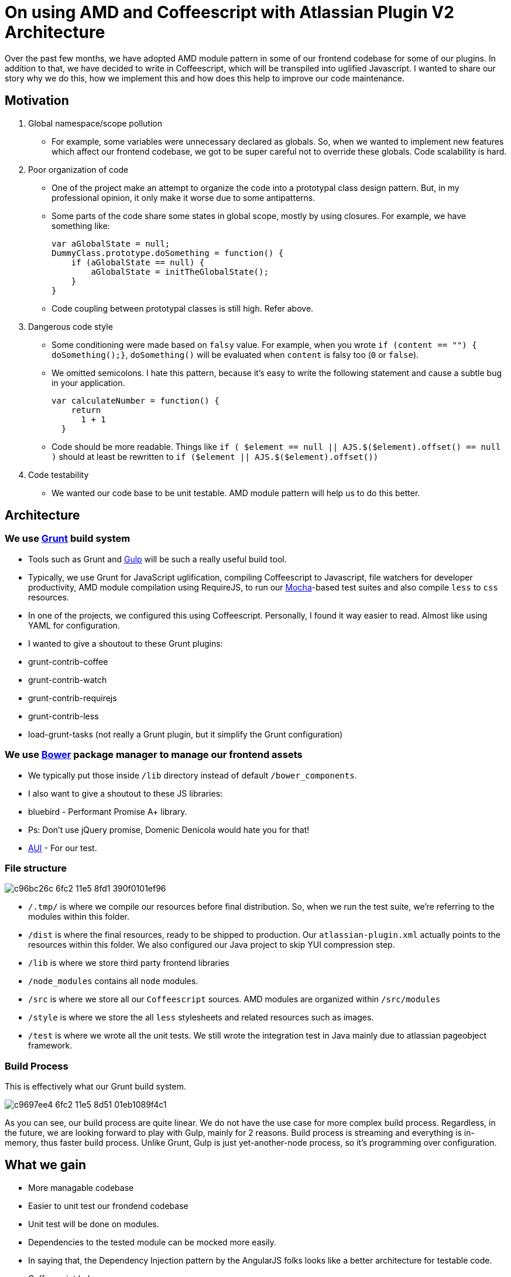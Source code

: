 # On using AMD and Coffeescript with Atlassian Plugin V2 Architecture

:published_at: 2014-06-08
:hp-tags: 

Over the past few months, we have adopted AMD module pattern in some of our frontend codebase for some of our plugins. In addition to that, we have decided to write in Coffeescript, which will be transpiled into uglified Javascript. I wanted to share our story why we do this, how we implement this and how does this help to improve our code maintenance.

## Motivation

1. Global namespace/scope pollution
  - For example, some variables were unnecessary declared as globals. So, when we wanted to implement new features which affect our frontend codebase, we got to be super careful not to override these globals. Code scalability is hard.

2. Poor organization of code
  - One of the project make an attempt to organize the code into a prototypal class design pattern. But, in my professional opinion, it only make it worse due to some antipatterns.
      - Some parts of the code share some states in global scope, mostly by using closures. For example, we have something like: 

          var aGlobalState = null;
          DummyClass.prototype.doSomething = function() {
              if (aGlobalState == null) {
                  aGlobalState = initTheGlobalState();
              }
          }



  - Code coupling between prototypal classes is still high. Refer above.
        
3. Dangerous code style
  - Some conditioning were made based on `falsy` value. For example, when you wrote `if (content == "") { doSomething();}`, `doSomething()` will be evaluated when `content` is falsy too (`0` or `false`).
    - We omitted semicolons. I hate this pattern, because it's easy to write the following statement and cause a subtle bug in your application.
      
          var calculateNumber = function() {
              return
                1 + 1
            }
            
  - Code should be more readable. Things like `if ( $element == null || AJS.$($element).offset() == null )` should at least be rewritten to `if ($element || AJS.$($element).offset())`

4. Code testability

  - We wanted our code base to be unit testable. AMD module pattern will help us to do this better.

## Architecture

### We use http://gruntjs.com/[Grunt] build system

- Tools such as Grunt and https://github.com/gulpjs/gulp[Gulp] will be such a really useful build tool.
- Typically, we use Grunt for JavaScript uglification, compiling Coffeescript to Javascript, file watchers for developer productivity, AMD module compilation using RequireJS, to run our http://visionmedia.github.io/mocha/[Mocha]-based test suites and also compile `less` to `css` resources.
- In one of the projects, we configured this using Coffeescript. Personally, I found it way easier to read. Almost like using YAML for configuration.
- I wanted to give a shoutout to these Grunt plugins:
  - grunt-contrib-coffee
    - grunt-contrib-watch
    - grunt-contrib-requirejs
    - grunt-contrib-less
    - load-grunt-tasks (not really a Grunt plugin, but it simplify the Grunt configuration)
    
### We use http://bower.io/[Bower] package manager to manage our frontend assets

- We typically put those inside `/lib` directory instead of default `/bower_components`.
- I also want to give a shoutout to these JS libraries:
  - bluebird - Performant Promise A+ library.
      - Ps: Don't use jQuery promise, Domenic Denicola would hate you for that!
    - https://bitbucket.org/atlassian/aui-dist.git#5.4.3[AUI] - For our test.

### File structure

image::https://cloud.githubusercontent.com/assets/898384/10412767/c96bc26c-6fc2-11e5-8fd1-390f0101ef96.png[]

- `/.tmp/` is where we compile our resources before final distribution. So, when we run the test suite, we're referring to the modules within this folder.
- `/dist` is where the final resources, ready to be shipped to production. Our `atlassian-plugin.xml` actually points to the resources within this folder. We also configured our Java project to skip YUI compression step.
- `/lib` is where we store third party frontend libraries
- `/node_modules` contains all `node` modules.
- `/src` is where we store all our `Coffeescript` sources. AMD modules are organized within `/src/modules`
- `/style` is where we store the all `less` stylesheets and related resources such as images.
- `/test` is where we wrote all the unit tests. We still wrote the integration test in Java mainly due to atlassian pageobject framework.

### Build Process

This is effectively what our Grunt build system.

image:https://cloud.githubusercontent.com/assets/898384/10412766/c9697ee4-6fc2-11e5-8d51-01eb1089f4c1.png[]

As you can see, our build process are quite linear. We do not have the use case for more complex build process. Regardless, in the future, we are looking forward to play with Gulp, mainly for 2 reasons. Build process is streaming and everything is in-memory, thus faster build process. Unlike Grunt, Gulp is just yet-another-node process, so it's programming over configuration.


## What we gain

- More managable codebase
- Easier to unit test our frondend codebase
  - Unit test will be done on modules.
    - Dependencies to the tested module can be mocked more easily.
    - In saying that, the Dependency Injection pattern by the AngularJS folks looks like a better architecture for testable code.
- Coffeescript helps us:
  - On code readability (although some would argue on this). But, I like some of these patterns, especially something like:
    
        renderDialogBox = () ->
              return ($ '#id').html @templates.emptyDialogBox if status is empty
                ($ '#id').html @templates.dialogBox
                  title: "#{@title}"
                    description: "Hello #{@user.name}!"
            
    - Prevent some Javascript quirks. For examples:
      - Explicit `var` variable hoisting.
        - `is` keyword actually transpiled to `===`. Dauglas Crockford will like this. :)
        - The problem described above can be avoided, without liting.

 










